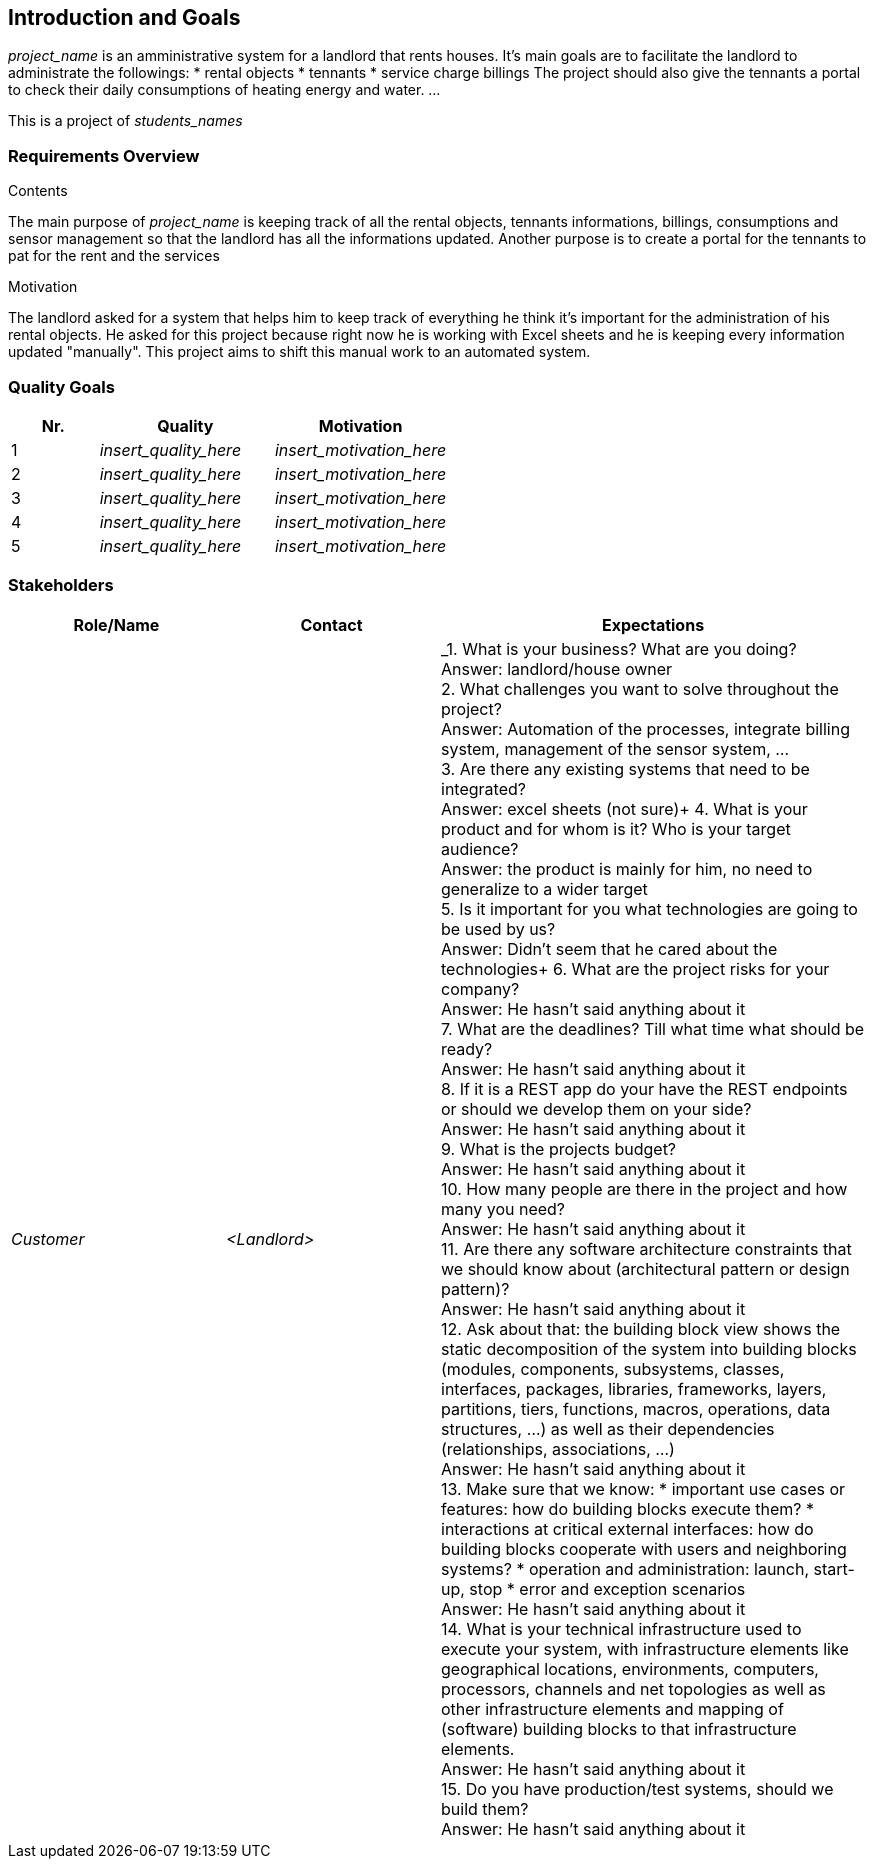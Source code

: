 ifndef::imagesdir[:imagesdir: ../images]

[[section-introduction-and-goals]]
== Introduction and Goals

ifdef::arc42help[]
[role="arc42help"]
****
Describes the relevant requirements and the driving forces that software architects and development team must consider. 
These include

* underlying business goals, 
* essential features, 
* essential functional requirements, 
* quality goals for the architecture and
* relevant stakeholders and their expectations
**** 
endif::arc42help[]

_project_name_ is an amministrative system for a landlord that rents houses.
It's main goals are to facilitate the landlord to administrate the followings:
* rental objects
* tennants
* service charge billings
The project should also give the tennants a portal to check their daily consumptions of heating energy and water.
...

This is a project of _students_names_

=== Requirements Overview

.Contents
The main purpose of _project_name_ is keeping track of all the rental objects, tennants informations, billings, consumptions and sensor management so that the landlord has all the informations updated.
Another purpose is to create a portal for the tennants to pat for the rent and the services

.Motivation
The landlord asked for a system that helps him to keep track of everything he think it's important for the administration of his rental objects. He asked for this project because right now he is working with Excel sheets and he is keeping every information updated "manually". This project aims to shift this manual work to an automated system.

=== Quality Goals

[options="header",cols="1,2,2"]
|===
|Nr.|Quality|Motivation
| 1 | _insert_quality_here_ | _insert_motivation_here_
| 2 | _insert_quality_here_ | _insert_motivation_here_
| 3 | _insert_quality_here_ | _insert_motivation_here_
| 4 | _insert_quality_here_ | _insert_motivation_here_
| 5 | _insert_quality_here_ | _insert_motivation_here_
|===

=== Stakeholders

[options="header",cols="1,1,2"]
|===
|Role/Name|Contact|Expectations
| _Customer_ | _<Landlord>_ | _1. What is your business? What are you doing? +
                                Answer: landlord/house owner +
                                2. What challenges you want to solve throughout the project? +
                                Answer: Automation of the processes, integrate billing system, management
                                of the sensor system, ... +
                                3. Are there any existing systems that need to be integrated? +
                                Answer: excel sheets (not sure)+
                                4. What is your product and for whom is it? Who is your target audience? +
                                Answer: the product is mainly for him, no need to generalize to a wider target +
                                5. Is it important for you what technologies are going to be used by us? +
                                Answer: Didn't seem that he cared about the technologies+
                                6. What are the project risks for your company? +
                                Answer: He hasn't said anything about it +
                                7. What are the deadlines? Till what time what should be ready? +
                                Answer: He hasn't said anything about it +
                                8. If it is a REST app do your have the REST endpoints or should we develop them on your side? +
                                Answer: He hasn't said anything about it +
                                9. What is the projects budget? +
                                Answer: He hasn't said anything about it +
                                10. How many people are there in the project and how many you need? +
                                Answer: He hasn't said anything about it +
                                11. Are there any software architecture constraints that we should know about (architectural pattern or design pattern)? +
                                Answer: He hasn't said anything about it +
                                12. Ask about that: the building block view shows the static decomposition of the system into building blocks (modules,
                                components, subsystems, classes, interfaces, packages, libraries, frameworks, layers, partitions, tiers, functions,
                                macros, operations, data structures, ...) as well as their dependencies (relationships, associations, ...) +
                                Answer: He hasn't said anything about it +
                                13. Make sure that we know:
                                * important use cases or features: how do building blocks execute them?
                                * interactions at critical external interfaces: how do building blocks cooperate with users and neighboring systems?
                                * operation and administration: launch, start-up, stop
                                * error and exception scenarios +
                                Answer: He hasn't said anything about it +
                                14. What is your technical infrastructure used to execute your system, with infrastructure elements like geographical
                                locations, environments, computers, processors, channels and net topologies as well as other infrastructure elements and
                                mapping of (software) building blocks to that infrastructure elements. +
                                Answer: He hasn't said anything about it +
                                15. Do you have production/test systems, should we build them? +
                                Answer: He hasn't said anything about it
|===
